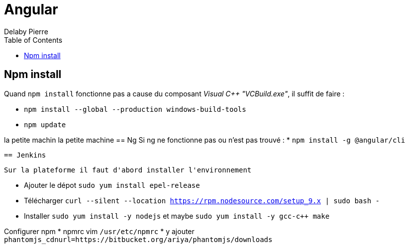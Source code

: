 = Angular
Delaby Pierre
:icons: font
:toc: left
:nofooter:
:source-highlighter: coderay
:stylesdir: css/
:stylesheet: asciidoctor.css


== Npm install

Quand `npm install` fonctionne pas a cause du composant _Visual C++ "VCBuild.exe"_,
il suffit de faire :

* `npm install --global --production windows-build-tools`
 * `npm update`

la petite machin
la petite machine
== Ng
Si ng ne fonctionne pas ou n'est pas trouvé :
 * `npm install -g @angular/cli`

 == Jenkins

 Sur la plateforme il faut d'abord installer l'environnement

 * Ajouter le dépot `sudo yum install epel-release`
 * Télécharger `curl --silent --location https://rpm.nodesource.com/setup_9.x | sudo bash -`
 * Installer `sudo yum install -y nodejs` et maybe `sudo yum install -y gcc-c++ make`

Configurer npm
* npmrc vim `/usr/etc/npmrc`
* y ajouter `phantomjs_cdnurl=https://bitbucket.org/ariya/phantomjs/downloads`
